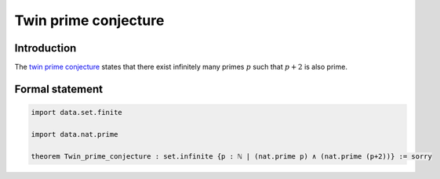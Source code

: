 .. Twin prime conjecture

Twin prime conjecture
=====================

Introduction
------------
The `twin prime conjecture <https://en.wikipedia.org/wiki/Twin_prime#History>`_ states that there exist infinitely many primes :math:`p` such that :math:`p + 2` is also prime.


Formal statement
----------------

.. code-block:: lean

		import data.set.finite

		import data.nat.prime

		theorem Twin_prime_conjecture : set.infinite {p : ℕ | (nat.prime p) ∧ (nat.prime (p+2))} := sorry
	
